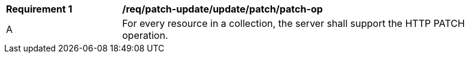 [[req_update-patch_update_patch-op]]
[width="90%",cols="2,6a"]
|===
^|*Requirement {counter:req-id}* |*/req/patch-update/update/patch/patch-op*
^|A |For every resource in a collection, the server shall support the HTTP PATCH operation.
|===
